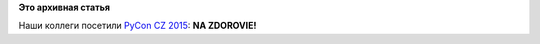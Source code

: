 .. title: Фото дня
.. slug: Фото-дня
.. date: 2015-11-20 14:47:39
.. tags:
.. category:
.. link:
.. description:
.. type: text
.. author: Peter Lemenkov

**Это архивная статья**


Наши коллеги посетили `PyCon CZ 2015 <https://cz.pycon.org/2015/>`__:
|image0|
|image1|
**NA ZDOROVIE!**

.. |image0| image:: https://scontent-fra3-1.xx.fbcdn.net/hphotos-xpa1/t31.0-8/12247784_10153106880826805_3593079155899694581_o.jpg
   :width: 40.0%
   :target: https://scontent-fra3-1.xx.fbcdn.net/hphotos-xpa1/t31.0-8/12247784_10153106880826805_3593079155899694581_o.jpg
.. |image1| image:: https://scontent-fra3-1.xx.fbcdn.net/hphotos-xfa1/t31.0-0/11124524_10153106880866805_5993828662297754727_o.jpg
   :width: 40.0%
   :target: https://scontent-fra3-1.xx.fbcdn.net/hphotos-xfa1/t31.0-0/11124524_10153106880866805_5993828662297754727_o.jpg

